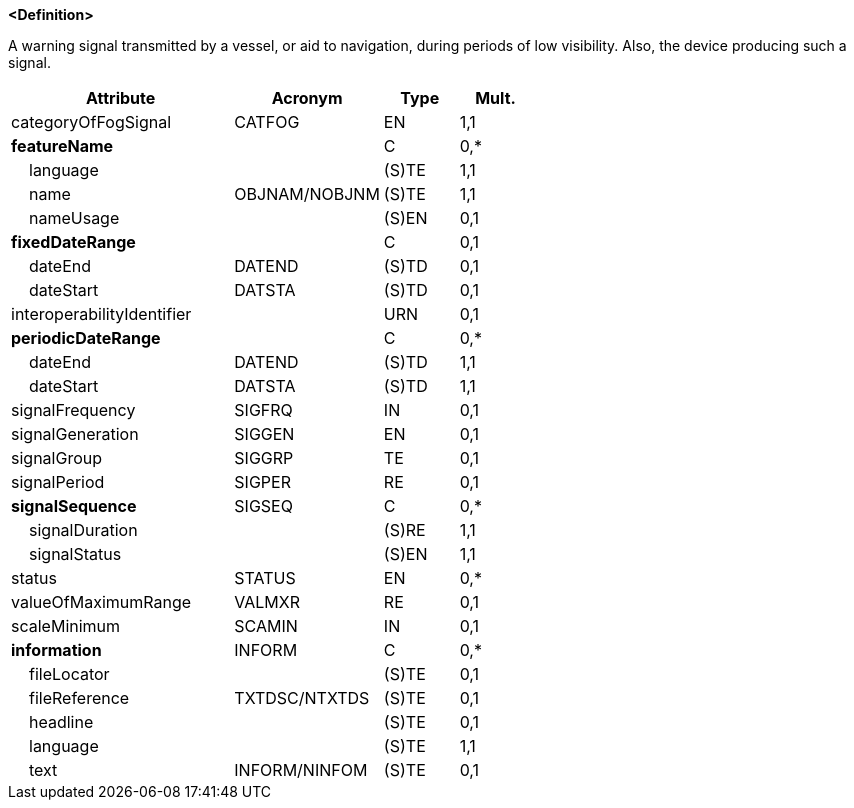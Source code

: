 **<Definition>**

A warning signal transmitted by a vessel, or aid to navigation, during periods of low visibility. Also, the device producing such a signal.

[cols="3,2,1,1", options="header"]
|===
|Attribute |Acronym |Type |Mult.

|[.red]#categoryOfFogSignal#|CATFOG|EN|1,1
|**featureName**||C|0,*
|    [.red]#language#||(S)TE|1,1
|    [.red]#name#|OBJNAM/NOBJNM|(S)TE|1,1
|    nameUsage||(S)EN|0,1
|**fixedDateRange**||C|0,1
|    dateEnd|DATEND|(S)TD|0,1
|    dateStart|DATSTA|(S)TD|0,1
|interoperabilityIdentifier||URN|0,1
|**periodicDateRange**||C|0,*
|    [.red]#dateEnd#|DATEND|(S)TD|1,1
|    [.red]#dateStart#|DATSTA|(S)TD|1,1
|signalFrequency|SIGFRQ|IN|0,1
|signalGeneration|SIGGEN|EN|0,1
|signalGroup|SIGGRP|TE|0,1
|signalPeriod|SIGPER|RE|0,1
|**signalSequence**|SIGSEQ|C|0,*
|    [.red]#signalDuration#||(S)RE|1,1
|    [.red]#signalStatus#||(S)EN|1,1
|status|STATUS|EN|0,*
|valueOfMaximumRange|VALMXR|RE|0,1
|scaleMinimum|SCAMIN|IN|0,1
|**information**|INFORM|C|0,*
|    fileLocator||(S)TE|0,1
|    fileReference|TXTDSC/NTXTDS|(S)TE|0,1
|    headline||(S)TE|0,1
|    [.red]#language#||(S)TE|1,1
|    text|INFORM/NINFOM|(S)TE|0,1
|===

// include::../features_rules/FogSignal_rules.adoc[tag=FogSignal]
